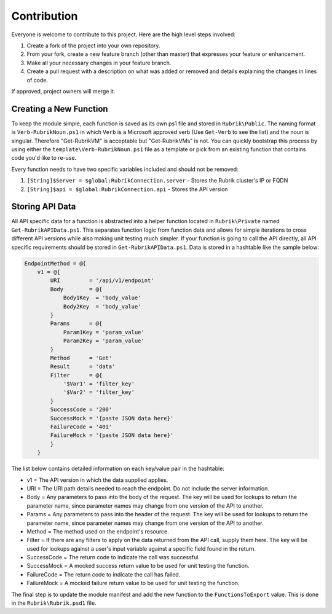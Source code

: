 Contribution
========================

Everyone is welcome to contribute to this project. Here are the high level steps involved:

1. Create a fork of the project into your own repository.
2. From your fork, create a new feature branch (other than master) that expresses your feature or enhancement.
3. Make all your necessary changes in your feature branch.
4. Create a pull request with a description on what was added or removed and details explaining the changes in lines of code.

If approved, project owners will merge it.

Creating a New Function
------------------------

To keep the module simple, each function is saved as its own ps1 file and stored in ``Rubrik\Public``. The naming format is ``Verb-RubrikNoun.ps1`` in which ``Verb`` is a Microsoft approved verb (Use ``Get-Verb`` to see the list) and the noun is singular. Therefore "Get-RubrikVM" is acceptable but "Get-RubrikVMs" is not. You can quickly bootstrap this process by using either the ``template\Verb-RubrikNoun.ps1`` file as a template or pick from an existing function that contains code you'd like to re-use.

Every function needs to have two specific variables included and should not be removed:

1. ``[String]$Server = $global:RubrikConnection.server`` - Stores the Rubrik cluster's IP or FQDN
2. ``[String]$api = $global:RubrikConnection.api`` - Stores the API version

Storing API Data
------------------------

All API specific data for a function is abstracted into a helper function located in ``Rubrik\Private`` named ``Get-RubrikAPIData.ps1``. This separates function logic from function data and allows for simple iterations to cross different API versions while also making unit testing much simpler. If your function is going to call the API directly, all API specific requirements should be stored in ``Get-RubrikAPIData.ps1``. Data is stored in a hashtable like the sample below:

.. code:: PowerShell

    EndpointMethod = @{
        v1 = @{
            URI         = '/api/v1/endpoint'
            Body        = @{
                Body1Key  = 'body_value'
                Body2Key  = 'body_value'
            }
            Params      = @{
                Param1Key = 'param_value'
                Param2Key = 'param_value'
            }
            Method      = 'Get'
            Result      = 'data'
            Filter      = @{
                '$Var1' = 'filter_key'
                '$Var2' = 'filter_key'
            }
            SuccessCode = '200'
            SuccessMock = '{paste JSON data here}'
            FailureCode = '401'
            FailureMock = '{paste JSON data here}'
            }
        }

The list below contains detailed information on each key/value pair in the hashtable:

* v1 = The API version in which the data supplied applies.
* URI = The URI path details needed to reach the endpoint. Do not include the server information.
* Body = Any parameters to pass into the body of the request. The key will be used for lookups to return the parameter name, since parameter names may change from one version of the API to another.
* Params = Any parameters to pass into the header of the request. The key will be used for lookups to return the parameter name, since parameter names may change from one version of the API to another.
* Method = The method used on the endpoint's resource.
* Filter = If there are any filters to apply on the data returned from the API call, supply them here. The key will be used for lookups against a user's input variable against a specific field found in the return.
* SuccessCode = The return code to indicate the call was successful.
* SuccessMock = A mocked success return value to be used for unit testing the function.
* FailureCode = The return code to indicate the call has failed.
* FailureMock = A mocked failure return value to be used for unit testing the function.

The final step is to update the module manifest and add the new function to the ``FunctionsToExport`` value. This is done in the ``Rubrik\Rubrik.psd1`` file.